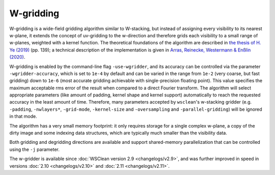 W-gridding
==========

W-gridding is a wide-field gridding algorithm similar to W-stacking, but instead
of assigning every visibility to its nearest w-plane, it extends the concept
of uv-gridding to the w-direction and therefore grids each visibility to a small
range of w-planes, weighted with a kernel function.
The theoretical foundations of the algorithm are described in
`the thesis of H. Ye (2019) <https://www.repository.cam.ac.uk/handle/1810/292298>`_
(pp. 139); a technical
description of the implementation is given in
`Arras, Reinecke, Westermann & Enßlin (2020) <https://arxiv.org/abs/2010.10122>`_.

W-gridding is enabled by the command-line flag ``-use-wgridder``,
and its accuracy can be controlled via the parameter ``-wgridder-accuracy``,
which is set to ``1e-4`` by default and can be varied in the range from ``1e-2``
(very coarse, but fast gridding) down to ``1e-6`` (most accurate gridding
achievable with single-precision floating point). This value specifies
the maximum acceptable rms error of the result when compared to a direct Fourier
transform. The algorithm will select
appropriate parameters (like amount of padding, kernel shape and kernel support)
automatically to reach the requested accuracy in the least amount of time.
Therefore, many parameters accepted by ``wsclean``'s w-stacking gridder (e.g.
``-padding``, ``-nwlayers*``, ``-grid-mode``, ``-kernel-size`` and ``-oversampling``
and ``-parallel-gridding``) will be ignored in that mode.

The algorithm has a very small memory footprint: it only requires storage for
a single complex w-plane, a copy of the dirty image and some indexing data
structures, which are typically much smaller than the visibility data.

Both gridding and degridding directions are available and support shared-memory
parallelization that can be controlled using the ``-j`` parameter.

The w-gridder is available since :doc:`WSClean version 2.9 <changelogs/v2.9>`,
and was further improved in speed in versions
:doc:`2.10 <changelogs/v2.10>` and :doc:`2.11 <changelogs/v2.11>`.
